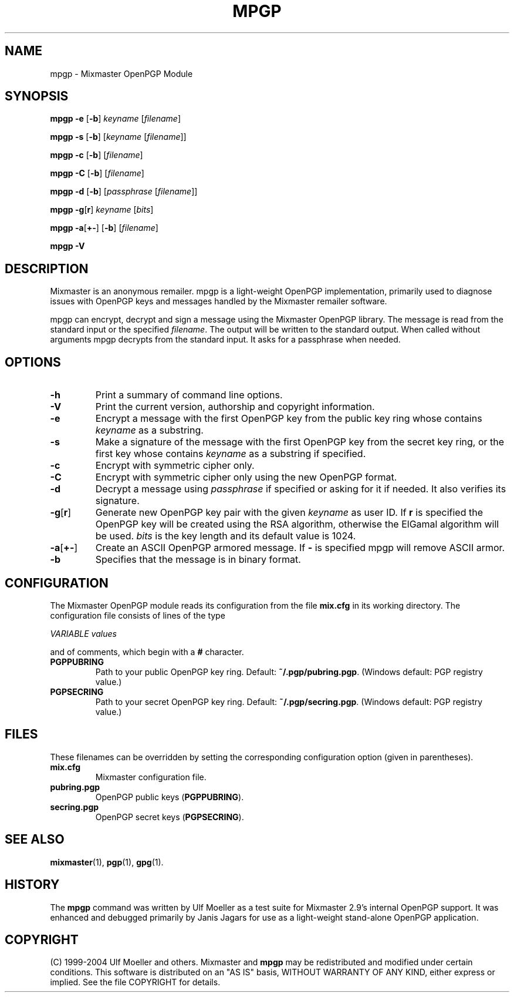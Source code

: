 .TH MPGP 1 "Mixmaster Version 3.0"
.\" $Id: $
.SH NAME
mpgp \- Mixmaster OpenPGP Module
.SH SYNOPSIS
.B mpgp \fB\-e\fR [\fB\-b\fR] \fIkeyname\fR [\fIfilename\fR]
.PP
.B mpgp \fB\-s\fR [\fB\-b\fR] [\fIkeyname\fR [\fIfilename\fR]]
.PP
.B mpgp \fB\-c\fR [\fB\-b\fR] [\fIfilename\fR]
.PP
.B mpgp \fB\-C\fR [\fB\-b\fR] [\fIfilename\fR]
.PP
.B mpgp \fB\-d\fR [\fB\-b\fR] [\fIpassphrase\fR [\fIfilename\fR]]
.PP
.B mpgp \fB\-g\fR[\fBr\fR] \fIkeyname\fR [\fIbits\fR]
.PP
.B mpgp \fB\-a\fR[\fB+\-\fR] [\fB\-b\fR] [\fIfilename\fR]
.PP
.B mpgp \fB\-V\fR
.SH DESCRIPTION
Mixmaster is an anonymous remailer. mpgp is a light-weight OpenPGP
implementation, primarily used to diagnose issues with OpenPGP keys and
messages handled by the Mixmaster remailer software.
.PP
mpgp can encrypt, decrypt and sign a message using the Mixmaster 
OpenPGP library. The message is read from the standard input or the 
specified \fIfilename\fR. The output will be written to the standard 
output. When called without arguments mpgp decrypts from the standard 
input. It asks for a passphrase when needed.
.SH OPTIONS
.TP
.B "\-h"
Print a summary of command line options.
.TP
.B "\-V"
Print the current version, authorship and copyright information.
.TP
.B "\-e"
Encrypt a message with the first OpenPGP key from the public key ring 
whose contains \fIkeyname\fR as a substring.
.TP
.B "\-s"
Make a signature of the message with the first OpenPGP key from the secret
key ring, or the first key whose contains \fIkeyname\fR as a substring if
specified.
.TP
.B "\-c"
Encrypt with symmetric cipher only.
.TP
.B "\-C"
Encrypt with symmetric cipher only using the new OpenPGP format.
.TP
.B "\-d"
Decrypt a message using \fIpassphrase\fR if specified or asking for it if
needed. It also verifies its signature.
.TP
.B "\-g\fR[\fBr\fR]"
Generate new OpenPGP key pair with the given \fIkeyname\fR as user ID. If
\fBr\fR is specified the OpenPGP key will be created using the RSA 
algorithm, otherwise the ElGamal algorithm will be used. \fIbits\fR is the 
key length and its default value is 1024.
.TP
.B "\-a\fR[\fB+\-\fR]"
Create an ASCII OpenPGP armored message. If \fB\-\fR is specified mpgp 
will remove ASCII armor.
.TP
.B "\-b"
Specifies that the message is in binary format.
.SH CONFIGURATION
The Mixmaster OpenPGP module reads its configuration from the file
.B mix.cfg
in its working directory.  The configuration file consists of lines of
the type
.PP
.I VARIABLE       values
.PP
and of comments, which begin with a
.B #
character.
.PP
.TP
.B PGPPUBRING
Path to your public OpenPGP key ring. Default:
.BR ~/.pgp/pubring.pgp .
(Windows default: PGP registry value.)
.TP
.B PGPSECRING
Path to your secret OpenPGP key ring. Default:
.BR ~/.pgp/secring.pgp .
(Windows default: PGP registry value.)
.SH FILES
These filenames can be overridden by setting the corresponding configuration
option (given in parentheses).
.TP
.B mix.cfg
Mixmaster configuration file.
.TP
.B pubring.pgp
OpenPGP public keys (\fBPGPPUBRING\fP).
.TP
.B secring.pgp
OpenPGP secret keys (\fBPGPSECRING\fP).
.SH SEE ALSO
.BR mixmaster (1),
.BR pgp (1),
.BR gpg (1).
.SH HISTORY
The
.BR mpgp 
command was written by Ulf Moeller as a test suite for Mixmaster 
2.9's internal OpenPGP support. It was enhanced and debugged primarily
by Janis Jagars for use as a light-weight stand-alone OpenPGP application.
.SH COPYRIGHT
(C) 1999-2004 Ulf Moeller and others.
Mixmaster and 
.BR mpgp 
may be redistributed and modified under certain
conditions. This software is distributed on an "AS IS" basis, WITHOUT
WARRANTY OF ANY KIND, either express or implied. See the file COPYRIGHT
for details.
